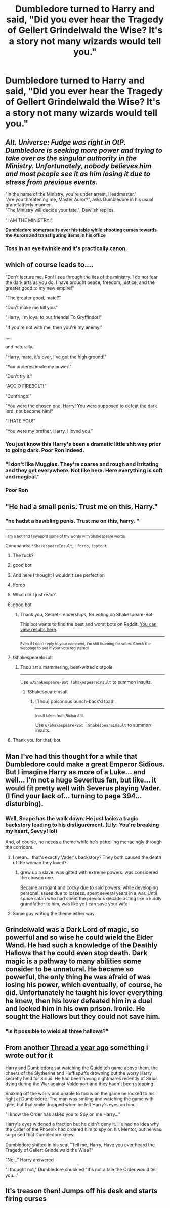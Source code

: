 #+TITLE: Dumbledore turned to Harry and said, "Did you ever hear the Tragedy of Gellert Grindelwald the Wise? It's a story not many wizards would tell you."

* Dumbledore turned to Harry and said, "Did you ever hear the Tragedy of Gellert Grindelwald the Wise? It's a story not many wizards would tell you."
:PROPERTIES:
:Author: Wunder-Waffle
:Score: 181
:DateUnix: 1615694377.0
:DateShort: 2021-Mar-14
:FlairText: Prompt
:END:

** /Alt. Universe: Fudge was right in OtP. Dumbledore is seeking more power and trying to take over as the singular authority in the Ministry. Unfortunately, nobody believes him and most people see it as him losing it due to stress from previous events./

"In the name of the Ministry, you're under arrest, Headmaster."\\
"Are you threatening me, Master Auror?", asks Dumbledore in his usual grandfatherly manner.\\
"The Ministry will decide your fate.", Dawlish replies.

"I AM THE MINISTRY!"

*Dumbledore somersaults over his table while shooting curses towards the Aurors and transfiguring items in his office*
:PROPERTIES:
:Author: jjgoto
:Score: 131
:DateUnix: 1615710513.0
:DateShort: 2021-Mar-14
:END:

*** Toss in an eye twinkle and it's practically canon.
:PROPERTIES:
:Author: Fit_Custard4195
:Score: 89
:DateUnix: 1615712096.0
:DateShort: 2021-Mar-14
:END:


** which of course leads to....

"Don't lecture me, Ron! I see through the lies of the ministry. I do not fear the dark arts as you do. I have brought peace, freedom, justice, and the greater good to my new empire!"

"The greater good, mate?"

"Don't make me kill you."

"Harry, I'm loyal to our friends! To Gryffindor!"

"If you're not with me, then you're my enemy."

....

and naturally...

"Harry, mate, it's over, I've got the high ground!"

"You underestimate my power!"

"Don't try it."

"ACCIO FIREBOLT!"

"Confringo!"

"You were the chosen one, Harry! You were supposed to defeat the dark lord, not become him!"

"I HATE YOU!"

"You were my brother, Harry. I loved you."
:PROPERTIES:
:Author: MayhapsAnAltAccount
:Score: 84
:DateUnix: 1615715637.0
:DateShort: 2021-Mar-14
:END:

*** You just know this Harry's been a dramatic little shit way prior to going dark. Poor Ron indeed.
:PROPERTIES:
:Author: nerf-my-heart-softly
:Score: 47
:DateUnix: 1615720013.0
:DateShort: 2021-Mar-14
:END:


*** "I don't like Muggles. They're coarse and rough and irritating and they get everywhere. Not like here. Here everything is soft and magical."
:PROPERTIES:
:Author: copenhagen_bram
:Score: 16
:DateUnix: 1615753959.0
:DateShort: 2021-Mar-15
:END:


*** Poor Ron
:PROPERTIES:
:Author: HELLOOOOOOooooot
:Score: 22
:DateUnix: 1615716002.0
:DateShort: 2021-Mar-14
:END:


** "He had a small penis. Trust me on this, Harry."
:PROPERTIES:
:Author: Jon_Riptide
:Score: 115
:DateUnix: 1615695165.0
:DateShort: 2021-Mar-14
:END:

*** "he hadst a bawbling penis. Trust me on this, harry. "

--------------

^{I am a bot and I swapp'd some of thy words with Shakespeare words.}

Commands: =!ShakespeareInsult=, =!fordo=, =!optout=
:PROPERTIES:
:Author: Shakespeare-Bot
:Score: 78
:DateUnix: 1615695186.0
:DateShort: 2021-Mar-14
:END:

**** The fuck?
:PROPERTIES:
:Author: Vercalos
:Score: 45
:DateUnix: 1615695396.0
:DateShort: 2021-Mar-14
:END:


**** good bot
:PROPERTIES:
:Author: Sabita_Densu
:Score: 42
:DateUnix: 1615696848.0
:DateShort: 2021-Mar-14
:END:


**** And here I thought I wouldn't see perfection
:PROPERTIES:
:Author: adambomb90
:Score: 11
:DateUnix: 1615731334.0
:DateShort: 2021-Mar-14
:END:


**** !fordo
:PROPERTIES:
:Author: Sabita_Densu
:Score: 9
:DateUnix: 1615696876.0
:DateShort: 2021-Mar-14
:END:


**** What did I just read?
:PROPERTIES:
:Author: HELLOOOOOOooooot
:Score: 8
:DateUnix: 1615715948.0
:DateShort: 2021-Mar-14
:END:


**** good bot
:PROPERTIES:
:Score: 6
:DateUnix: 1615729277.0
:DateShort: 2021-Mar-14
:END:

***** Thank you, Secret-Leaderships, for voting on Shakespeare-Bot.

This bot wants to find the best and worst bots on Reddit. [[https://botrank.pastimes.eu/][You can view results here]].

--------------

^{Even if I don't reply to your comment, I'm still listening for votes. Check the webpage to see if your vote registered!}
:PROPERTIES:
:Author: B0tRank
:Score: 7
:DateUnix: 1615729292.0
:DateShort: 2021-Mar-14
:END:


**** !ShakespeareInsult
:PROPERTIES:
:Score: 6
:DateUnix: 1615729296.0
:DateShort: 2021-Mar-14
:END:

***** Thou art a mammering, beef-witted clotpole.

--------------

Use =u/Shakespeare-Bot !ShakespeareInsult= to summon insults.
:PROPERTIES:
:Author: Shakespeare-Bot
:Score: 17
:DateUnix: 1615729298.0
:DateShort: 2021-Mar-14
:END:

****** !ShakespeareInsult
:PROPERTIES:
:Author: jacobowen05
:Score: 1
:DateUnix: 1615757248.0
:DateShort: 2021-Mar-15
:END:

******* [Thou] poisonous bunch-back'd toad!

--------------

^{Insult taken from Richard III.}

Use =u/Shakespeare-Bot !ShakespeareInsult= to summon insults.
:PROPERTIES:
:Author: Shakespeare-Bot
:Score: 2
:DateUnix: 1615757260.0
:DateShort: 2021-Mar-15
:END:


**** Thank you for that, bot
:PROPERTIES:
:Author: nerf-my-heart-softly
:Score: 3
:DateUnix: 1615719827.0
:DateShort: 2021-Mar-14
:END:


** Man I've had this thought for a while that Dumbledore could make a great Emperor Sidious. But I imagine Harry as more of a Luke... and well... I'm not a huge Severitus fan, but like... it would fit pretty well with Severus playing Vader. (I find your lack of... turning to page 394... disturbing).
:PROPERTIES:
:Author: Fit_Custard4195
:Score: 48
:DateUnix: 1615707690.0
:DateShort: 2021-Mar-14
:END:

*** Well, Snape has the walk down. He just lacks a tragic backstory leading to his disfigurement. (Lily: You're breaking my heart, Sevvy! lol)

And, of course, he needs a theme while he's patrolling menacingly through the corridors.
:PROPERTIES:
:Author: jjgoto
:Score: 31
:DateUnix: 1615710858.0
:DateShort: 2021-Mar-14
:END:

**** I mean... that's exactly Vader's backstory? They both caused the death of the woman they loved?
:PROPERTIES:
:Author: cavelioness
:Score: 20
:DateUnix: 1615717534.0
:DateShort: 2021-Mar-14
:END:

***** grew up a slave. was gifted with extreme powers. was considered the chosen one.

Became arrogant and cocky due to said powers. while developing personal issues due to lossess. spent several years in a war. Until space satan who had spent the previous decade acting like a kindly grandfather to him, was like yo I can save your wife
:PROPERTIES:
:Author: CommanderL3
:Score: 15
:DateUnix: 1615733485.0
:DateShort: 2021-Mar-14
:END:


**** Same guy writing the theme either way.
:PROPERTIES:
:Author: Solo_is_my_copliot
:Score: 9
:DateUnix: 1615715351.0
:DateShort: 2021-Mar-14
:END:


** Grindelwald was a Dark Lord of magic, so powerful and so wise he could wield the Elder Wand. He had such a knowledge of the Deathly Hallows that he could even stop death. Dark magic is a pathway to many abilities some consider to be unnatural. He became so powerful, the only thing he was afraid of was losing his power, which eventually, of course, he did. Unfortunately he taught his lover everything he knew, then his lover defeated him in a duel and locked him in his own prison. Ironic. He sought the Hallows but they could not save him.
:PROPERTIES:
:Author: Callibrien
:Score: 41
:DateUnix: 1615709210.0
:DateShort: 2021-Mar-14
:END:

*** “Is it possible to wield all three hallows?”
:PROPERTIES:
:Author: mr_eugine_krabs
:Score: 7
:DateUnix: 1615755684.0
:DateShort: 2021-Mar-15
:END:


** From another [[https://old.reddit.com/r/HPfanfiction/comments/eoazbl/dumbledore_as_palpatine/][Thread a year ago]] something i wrote out for it

Harry and Dumbledore sat watching the Quidditch game above them. the cheers of the Slytherins and Hufflepuffs drowning out the worry Harry secretly held for Sirius. He had been having nightmares recently of Sirius dying during the War against Voldemort and they hadn't been stopping.

Shaking off the worry and unable to focus on the game he looked to his right at Dumbledore. The man was smiling and watching the game with glee, but that smile dropped when he felt Harry's eyes on him.

"I know the Order has asked you to Spy on me Harry..."

Harry's eyes widened a fraction but he didn't deny it. He had no idea why the Order of the Phoenix had ordered him to spy on his Mentor, but he was surprised that Dumbledore knew.

Dumbledore shifted in his seat "Tell me, Harry, Have you ever heard the Tragedy of Gellert Grindelwald the Wise?"

"No..." Harry answered

"I thought not," Dumbledore chuckled "It's not a tale the Order would tell you..."
:PROPERTIES:
:Author: flingerdinger
:Score: 8
:DateUnix: 1615799857.0
:DateShort: 2021-Mar-15
:END:


** It's treason then! Jumps off his desk and starts firing curses
:PROPERTIES:
:Author: Ykomat9
:Score: 7
:DateUnix: 1615723955.0
:DateShort: 2021-Mar-14
:END:

